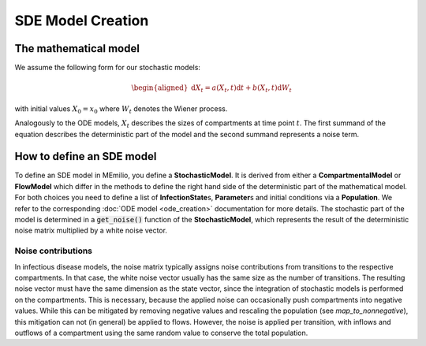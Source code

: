 SDE Model Creation
==================

The mathematical model
----------------------

We assume the following form for our stochastic models:

.. math::

    \begin{aligned}
        \mathrm{d}X_t = a(X_t, t) \mathrm{d}t + b(X_t, t)\mathrm{d}W_t
    \end{aligned}

with initial values :math:`X_0 = x_0` where :math:`W_t` denotes the Wiener process.

Analogously to the ODE models, :math:`X_t` describes the sizes of compartments at time point :math:`t`.
The first summand of the equation describes the deterministic part of the model and the second summand represents a
noise term.

How to define an SDE model
-------------------------

To define an SDE model in MEmilio, you define a **StochasticModel**. It is derived from either a **CompartmentalModel**
or **FlowModel** which differ in the methods to define the right hand side of the deterministic part of the mathematical
model. For both choices you need to define a list of **InfectionState**\s, **Parameter**\s and initial conditions via a 
**Population**. We refer to the corresponding :doc:`ODE model <ode_creation>` documentation for more details.
The stochastic part of the model is determined in a :code:`get_noise()` function of the **StochasticModel**, which 
represents the result of the deterministic noise matrix multiplied by a white noise vector. 

Noise contributions
~~~~~~~~~~~~~~~~~~~

In infectious disease models, the noise matrix typically assigns noise contributions from transitions to the respective
compartments. In that case, the white noise vector usually has the same size as the number of transitions. The resulting
noise vector must have the same dimension as the state vector, since the integration of stochastic models is performed 
on the compartments. This is necessary, because the applied noise can occasionally push compartments into negative 
values. While this can be mitigated by removing negative values and rescaling the population (see `map_to_nonnegative`),
this mitigation can not (in general) be applied to flows. However, the noise is applied per transition, with inflows and
outflows of a compartment using the same random value to conserve the total population.
